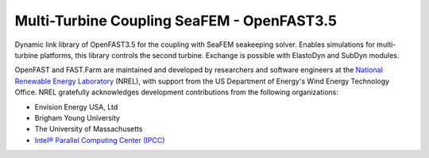 ﻿Multi-Turbine Coupling SeaFEM - OpenFAST3.5 
========

Dynamic link library of OpenFAST3.5 for the coupling with SeaFEM seakeeping solver.
Enables simulations for multi-turbine platforms, this library controls the second turbine.
Exchange is possible with ElastoDyn and SubDyn modules.

OpenFAST and FAST.Farm are maintained and developed by researchers and software
engineers at the `National Renewable Energy Laboratory <http://www.nrel.gov/>`_
(NREL), with support from the US Department of Energy's Wind Energy Technology
Office. NREL gratefully acknowledges development contributions from the following
organizations:

* Envision Energy USA, Ltd
* Brigham Young University
* The University of Massachusetts
* `Intel® Parallel Computing Center (IPCC) <https://software.intel.com/en-us/ipcc>`_
